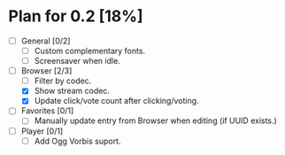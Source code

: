 * Plan for 0.2 [18%]
:PROPERTIES:
:COOKIE_DATA: recursive
:END:
- [ ] General [0/2]
  - [ ] Custom complementary fonts.
  - [ ] Screensaver when idle.
- [-] Browser [2/3]
  - [ ] Filter by codec.
  - [X] Show stream codec.
  - [X] Update click/vote count after clicking/voting.
- [ ] Favorites [0/1]
  - [ ] Manually update entry from Browser when editing (if UUID exists.)
- [ ] Player [0/1]
  - [ ] Add Ogg Vorbis suport.
